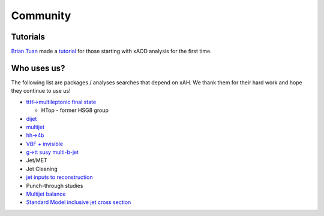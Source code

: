 Community
=========

Tutorials
---------

`Brian Tuan <https://github.com/btuan>`_ made a `tutorial <http://twiki.mwt2.org/bin/view/UCATLAS/AnaHelpersExample>`_ for those starting with xAOD analysis for the first time.

Who uses us?
------------

The following list are packages / analyses searches that depend on xAH. We thank them for their hard work and hope they continue to use us!

-  `ttH->multileptonic final state <https://github.com/mmilesi/HTopMultilepAnalysis>`__

   +  HTop - former HSG8 group

-  `dijet <https://twiki.cern.ch/twiki/bin/view/AtlasProtected/ExoticDijets2015>`__
-  `multijet <https://twiki.cern.ch/twiki/bin/view/AtlasProtected/ExoticMultiJetRun2>`__
-  `hh->4b <https://twiki.cern.ch/twiki/bin/view/AtlasProtected/XtoYYtobbbbRun2>`__
-  `VBF + invisible <https://twiki.cern.ch/twiki/bin/view/AtlasProtected/HiggsInvisibleRun2>`__
-  `g->tt susy multi-b-jet <https://github.com/kratsg/TheAccountant>`__
-  Jet/MET
-  Jet Cleaning
-  `jet inputs to reconstruction <https://twiki.cern.ch/twiki/bin/viewauth/AtlasProtected/JetInputsCONF2015>`__
-  Punch-through studies
-  `Multijet balance <https://twiki.cern.ch/twiki/bin/viewauth/AtlasProtected/MultijetBalanceRunIIFramework>`__
-  `Standard Model inclusive jet cross section <https://twiki.cern.ch/twiki/bin/viewauth/AtlasProtected/InclusiveJetCrossSection>`__


